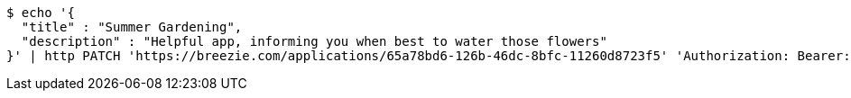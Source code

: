 [source,bash]
----
$ echo '{
  "title" : "Summer Gardening",
  "description" : "Helpful app, informing you when best to water those flowers"
}' | http PATCH 'https://breezie.com/applications/65a78bd6-126b-46dc-8bfc-11260d8723f5' 'Authorization: Bearer:0b79bab50daca910b000d4f1a2b675d604257e42' 'Content-Type:application/json'
----